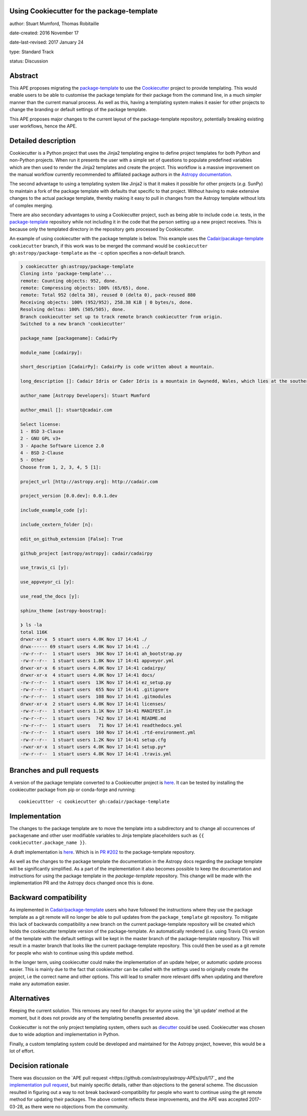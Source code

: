 Using Cookiecutter for the package-template
-------------------------------------------

author: Stuart Mumford, Thomas Robitaille

date-created: 2016 November 17

date-last-revised: 2017 January 24

type: Standard Track

status: Discussion


Abstract
--------

This APE proposes migrating the `package-template
<https://github.com/astropy/package-template/>`_ to use the `Cookiecutter
<http://cookiecutter.readthedocs.io/>`_ project to provide templating. This
would enable users to be able to customise the package template for their
package from the command line, in a much simpler manner than the current manual
process. As well as this, having a templating system makes it easier for other
projects to change the branding or default settings of the package template.

This APE proposes major changes to the current layout of the package-template
repository, potentially breaking existing user workflows, hence the APE.


Detailed description
--------------------

Cookiecutter is a Python project that uses the Jinja2 templating engine to
define project templates for both Python and non-Python projects. When run it
presents the user with a simple set of questions to populate predefined
variables which are then used to render the Jinja2 templates and create the
project. This workflow is a massive improvement on the manual workflow currently
recommended to affiliated package authors in the
`Astropy documentation <http://docs.astropy.org/en/latest/development/affiliated-packages.html>`_.

The second advantage to using a templating system like Jinja2 is that it makes
it possible for other projects (*e.g.* SunPy) to maintain a fork of the package
template with defaults that specific to that project. Without having to make
extensive changes to the actual package template, thereby making it easy to pull
in changes from the Astropy template without lots of complex merging.

There are also secondary advantages to using a Cookiecutter project, such as
being able to include code i.e. tests, in the `package-template
<https://github.com/astropy/package-template/>`_ repository while not including
it in the code that the person setting up a new project receives. This is
because only the templated directory in the repository gets processed by
Cookiecutter.

An example of using cookiecutter with the package template is below. This
example uses the `Cadair/pacakage-template <https://github.com/Cadair/package-template/tree/cookiecutter>`_
``cookiecutter`` branch, if this work was to be merged the command would be
``cookiecutter gh:astropy/package-template`` as the ``-c`` option specifies a
non-default branch.

.. image:: https://asciinema.org/a/7ilbwr10g0rj561clfkedui4j.png
    :target: https://asciinema.org/a/7ilbwr10g0rj561clfkedui4j


.. code-block::

    ❯ cookiecutter gh:astropy/package-template
    Cloning into 'package-template'...
    remote: Counting objects: 952, done.
    remote: Compressing objects: 100% (65/65), done.
    remote: Total 952 (delta 38), reused 0 (delta 0), pack-reused 880
    Receiving objects: 100% (952/952), 258.38 KiB | 0 bytes/s, done.
    Resolving deltas: 100% (505/505), done.
    Branch cookiecutter set up to track remote branch cookiecutter from origin.
    Switched to a new branch 'cookiecutter'

    package_name [packagename]: CadairPy

    module_name [cadairpy]:

    short_description [CadairPy]: CadairPy is code written about a mountain.

    long_description []: Cadair Idris or Cader Idris is a mountain in Gwynedd, Wales, which lies at the southern end of the Snowdonia National Park near the town of Dolgellau. The peak, which is one of the most popular in Wales for walkers and hikers, is composed largely of Ordovician igneous rocks, with classic glacial erosion features such as cwms, moraines, striated rocks, and roches moutonnées.

    author_name [Astropy Developers]: Stuart Mumford

    author_email []: stuart@cadair.com

    Select license:
    1 - BSD 3-Clause
    2 - GNU GPL v3+
    3 - Apache Software Licence 2.0
    4 - BSD 2-Clause
    5 - Other
    Choose from 1, 2, 3, 4, 5 [1]:

    project_url [http://astropy.org]: http://cadair.com

    project_version [0.0.dev]: 0.0.1.dev
   
    include_example_code [y]:

    include_cextern_folder [n]:

    edit_on_github_extension [False]: True

    github_project [astropy/astropy]: cadair/cadairpy

    use_travis_ci [y]:

    use_appveyor_ci [y]:

    use_read_the_docs [y]:

    sphinx_theme [astropy-boostrap]:

    ❯ ls -la
    total 116K
    drwxr-xr-x  5 stuart users 4.0K Nov 17 14:41 ./
    drwx------ 69 stuart users 4.0K Nov 17 14:41 ../
    -rw-r--r--  1 stuart users  36K Nov 17 14:41 ah_bootstrap.py
    -rw-r--r--  1 stuart users 1.8K Nov 17 14:41 appveyor.yml
    drwxr-xr-x  6 stuart users 4.0K Nov 17 14:41 cadairpy/
    drwxr-xr-x  4 stuart users 4.0K Nov 17 14:41 docs/
    -rw-r--r--  1 stuart users  13K Nov 17 14:41 ez_setup.py
    -rw-r--r--  1 stuart users  655 Nov 17 14:41 .gitignore
    -rw-r--r--  1 stuart users  108 Nov 17 14:41 .gitmodules
    drwxr-xr-x  2 stuart users 4.0K Nov 17 14:41 licenses/
    -rw-r--r--  1 stuart users 1.1K Nov 17 14:41 MANIFEST.in
    -rw-r--r--  1 stuart users  742 Nov 17 14:41 README.md
    -rw-r--r--  1 stuart users   71 Nov 17 14:41 readthedocs.yml
    -rw-r--r--  1 stuart users  160 Nov 17 14:41 .rtd-environment.yml
    -rw-r--r--  1 stuart users 1.2K Nov 17 14:41 setup.cfg
    -rwxr-xr-x  1 stuart users 4.0K Nov 17 14:41 setup.py*
    -rw-r--r--  1 stuart users 4.8K Nov 17 14:41 .travis.yml




Branches and pull requests
--------------------------

A version of the package template converted to a Cookiecutter project is `here
<https://github.com/Cadair/package-template/tree/cookiecutter>`_. It can be
tested by installing the cookiecutter package from pip or conda-forge and
running::

  cookiecuttter -c cookiecutter gh:cadair/package-template


Implementation
--------------

The changes to the package template are to move the template into a subdirectory
and to change all occurrences of ``packagename`` and other user modifiable
variables to Jinja template placeholders such as ``{{ cookiecutter.package_name }}``.

A draft implementation is `here <https://github.com/Cadair/package-template/tree/cookiecutter>`_. Which is in
`PR #202 <https://github.com/astropy/package-template/pull/202>`_ to the
package-template repository.

As well as the changes to the package template the documentation in the Astropy
docs regarding the package template will be significantly simplified. As a part
of the implementation it also becomes possible to keep the documentation and
instructions for using the package template in the `package-template`
repository. This change will be made with the implementation PR and the Astropy
docs changed once this is done.


Backward compatibility
----------------------

As implemented in `Cadair/package-template
<https://github.com/Cadair/package-template/tree/cookiecutter>`_ users who have
followed the instructions where they use the package template as a git remote
will no longer be able to pull updates from the ``package_template`` git
repository. To mitigate this lack of backwards compatibility a new branch on the
current package-template repository will be created which holds the cookiecutter
template version of the package-template. An automatically rendered (i.e. using
Travis CI) version of the template with the default settings will be kept in the
master branch of the package-template repository. This will result in a master
branch that looks like the current package-template repository. This could then
be used as a git remote for people who wish to continue using this update
method.

In the longer term, using cookiecutter could make the implementation of an
update helper, or automatic update process easier. This is mainly due to the
fact that cookiecutter can be called with the settings used to originally create
the project, i.e the correct name and other options. This will lead to smaller
more relevant diffs when updating and therefore make any automation easier.


Alternatives
------------

Keeping the current solution. This removes any need for changes for anyone using
the 'git update' method at the moment, but it does not provide any of the
templating benefits presented above.

Cookiecutter is not the only project templating system, others such as
`diecutter <https://diecutter.readthedocs.io/>`_ could be used. Cookiecutter was
chosen due to wide adoption and implementation in Python.

Finally, a custom templating system could be developed and maintained for the
Astropy project, however, this would be a lot of effort.


Decision rationale
------------------

There was discussion on the `APE pull request <https://github.com/astropy/astropy-APEs/pull/17`_ and the `implementation pull request <https://github.com/astropy/package-template/pull/202>`_, but mainly specific details, rather than objections to the general scheme. The discussion resulted in figuring out a way to not break backward-compatibility for people who want to continue using the git remote method for updating their packages. The above content reflects these improvements, and the APE was accepted 2017-03-28, as there were no objections from the community.

